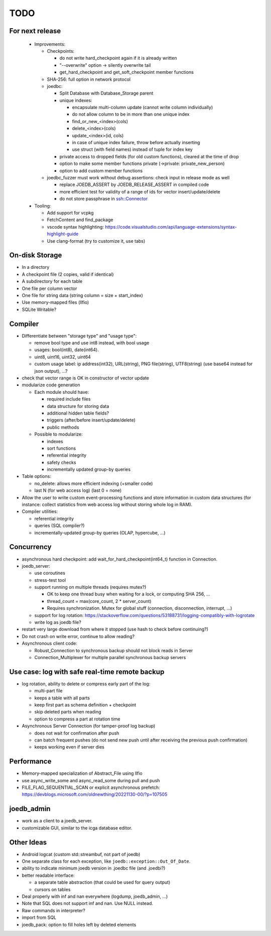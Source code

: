 TODO
====

For next release
----------------

 - Improvements:

   - Checkpoints:

     - do not write hard_checkpoint again if it is already written
     - "--overwrite" option -> silently overwrite tail
     - get_hard_checkpoint and get_soft_checkpoint member functions

   - SHA-256: full option in network protocol

   - joedbc:

     - Split Database with Database_Storage parent
     - unique indexes:

       - encapsulate multi-column update (cannot write column individually)
       - do not allow column to be in more than one unique index
       - find_or_new_<index>(cols)
       - delete_<index>(cols)
       - update_<index>(id, cols)
       - in case of unique index failure, throw before actually inserting
       - use struct (with field names) instead of tuple for index key

     - private access to dropped fields (for old custom functions), cleared at the time of drop
     - option to make some member functions private (->private: private_new_person)
     - option to add custom member functions

   - joedbc_fuzzer must work without debug assertions: check input in release mode as well

     - replace JOEDB_ASSERT by JOEDB_RELEASE_ASSERT in compiled code
     - more efficient test for validity of a range of ids for vector insert/update/delete
     - do not store passphrase in ssh::Connector

 - Tooling:

   - Add support for vcpkg
   - FetchContent and find_package
   - vscode syntax highlighting: https://code.visualstudio.com/api/language-extensions/syntax-highlight-guide
   - Use clang-format (try to customize it, use tabs)

On-disk Storage
---------------
- In a directory
- A checkpoint file (2 copies, valid if identical)
- A subdirectory for each table
- One file per column vector
- One file for string data (string column = size + start_index)
- Use memory-mapped files (llfio)
- SQLite Writable?

Compiler
--------
- Differentiate between "storage type" and "usage type":

  - remove bool type and use int8 instead, with bool usage
  - usages: bool(int8), date(int64).
  - uint8, uint16, uint32, uint64
  - custom usage label: ip address(int32), URL(string), PNG file(string),
    UTF8(string) (use base64 instead for json output), ...?

- check that vector range is OK in constructor of vector update
- modularize code generation

  - Each module should have:

    - required include files
    - data structure for storing data
    - additional hidden table fields?
    - triggers (after/before insert/update/delete)
    - public methods

  - Possible to modularize:

    - indexes
    - sort functions
    - referential integrity
    - safety checks
    - incrementally updated group-by queries

- Table options:

  - no_delete: allows more efficient indexing (+smaller code)
  - last N (for web access log) (last 0 = none)

- Allow the user to write custom event-processing functions and store
  information in custom data structures (for instance: collect statistics from
  web access log without storing whole log in RAM).
- Compiler utilities:

  - referential integrity
  - queries (SQL compiler?)
  - incrementally-updated group-by queries (OLAP, hypercube, ...)

Concurrency
-----------
- asynchronous hard checkpoint: add wait_for_hard_checkpoint(int64_t) function
  in Connection.
- joedb_server:

  - use coroutines
  - stress-test tool
  - support running on multiple threads (requires mutex?)

    - OK to keep one thread busy when waiting for a lock, or computing SHA 256, ...
    - thread_count = max(core_count, 2 * server_count)
    - Requires synchronization. Mutex for global stuff (connection, disconnection, interrupt, ...)

  - support for log rotation: https://stackoverflow.com/questions/53188731/logging-compatibly-with-logrotate
  - write log as joedb file?

- restart very large download from where it stopped (use hash to check before continuing?)

- Do not crash on write error, continue to allow reading?
- Asynchronous client code:

  - Robust_Connection to synchronous backup should not block reads in Server
  - Connection_Multiplexer for multiple parallel synchronous backup servers

Use case: log with safe real-time remote backup
-----------------------------------------------

- log rotation, ability to delete or compress early part of the log:

  - multi-part file
  - keeps a table with all parts
  - keep first part as schema definition + checkpoint
  - skip deleted parts when reading
  - option to compress a part at rotation time

- Asynchronous Server Connection (for tamper-proof log backup)

  - does not wait for confirmation after push
  - can batch frequent pushes (do not send new push until after receiving the previous push confirmation)
  - keeps working even if server dies

Performance
-----------

- Memory-mapped specialization of Abstract_File using llfio
- use async_write_some and async_read_some during pull and push
- FILE_FLAG_SEQUENTIAL_SCAN or explicit asynchronous prefetch: https://devblogs.microsoft.com/oldnewthing/20221130-00/?p=107505

joedb_admin
-----------
- work as a client to a joedb_server.
- customizable GUI, similar to the icga database editor.

Other Ideas
-----------
- Android logcat (custom std::streambuf, not part of joedb)
- One separate class for each exception, like ``joedb::exception::Out_Of_Date``.
- ability to indicate minimum joedb version in .joedbc file (and .joedbi?)
- better readable interface:

  - a separate table abstraction (that could be used for query output)
  - cursors on tables

- Deal properly with inf and nan everywhere (logdump, joedb_admin, ...)
- Note that SQL does not support inf and nan. Use NULL instead.
- Raw commands in interpreter?
- import from SQL
- joedb_pack: option to fill holes left by deleted elements
